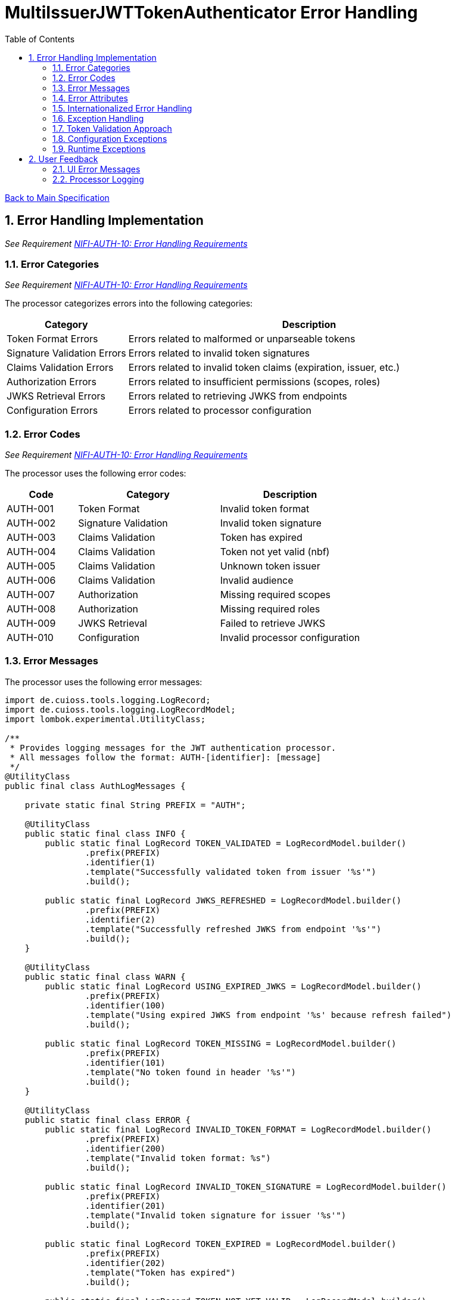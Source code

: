 = MultiIssuerJWTTokenAuthenticator Error Handling
:toc:
:toclevels: 3
:toc-title: Table of Contents
:sectnums:

link:../specification.adoc[Back to Main Specification]

== Error Handling Implementation
_See Requirement link:../requirements.adoc#NIFI-AUTH-10[NIFI-AUTH-10: Error Handling Requirements]_

=== Error Categories
_See Requirement link:../requirements.adoc#NIFI-AUTH-10[NIFI-AUTH-10: Error Handling Requirements]_

The processor categorizes errors into the following categories:

[cols="1,3"]
|===
|Category |Description

|Token Format Errors
|Errors related to malformed or unparseable tokens

|Signature Validation Errors
|Errors related to invalid token signatures

|Claims Validation Errors
|Errors related to invalid token claims (expiration, issuer, etc.)

|Authorization Errors
|Errors related to insufficient permissions (scopes, roles)

|JWKS Retrieval Errors
|Errors related to retrieving JWKS from endpoints

|Configuration Errors
|Errors related to processor configuration
|===

=== Error Codes
_See Requirement link:../requirements.adoc#NIFI-AUTH-10[NIFI-AUTH-10: Error Handling Requirements]_

The processor uses the following error codes:

[cols="1,2,2"]
|===
|Code |Category |Description

|AUTH-001
|Token Format
|Invalid token format

|AUTH-002
|Signature Validation
|Invalid token signature

|AUTH-003
|Claims Validation
|Token has expired

|AUTH-004
|Claims Validation
|Token not yet valid (nbf)

|AUTH-005
|Claims Validation
|Unknown token issuer

|AUTH-006
|Claims Validation
|Invalid audience

|AUTH-007
|Authorization
|Missing required scopes

|AUTH-008
|Authorization
|Missing required roles

|AUTH-009
|JWKS Retrieval
|Failed to retrieve JWKS

|AUTH-010
|Configuration
|Invalid processor configuration
|===

=== Error Messages
The processor uses the following error messages:

[source,java]
----
import de.cuioss.tools.logging.LogRecord;
import de.cuioss.tools.logging.LogRecordModel;
import lombok.experimental.UtilityClass;

/**
 * Provides logging messages for the JWT authentication processor.
 * All messages follow the format: AUTH-[identifier]: [message]
 */
@UtilityClass
public final class AuthLogMessages {
    
    private static final String PREFIX = "AUTH";
    
    @UtilityClass
    public static final class INFO {
        public static final LogRecord TOKEN_VALIDATED = LogRecordModel.builder()
                .prefix(PREFIX)
                .identifier(1)
                .template("Successfully validated token from issuer '%s'")
                .build();
                
        public static final LogRecord JWKS_REFRESHED = LogRecordModel.builder()
                .prefix(PREFIX)
                .identifier(2)
                .template("Successfully refreshed JWKS from endpoint '%s'")
                .build();
    }
    
    @UtilityClass
    public static final class WARN {
        public static final LogRecord USING_EXPIRED_JWKS = LogRecordModel.builder()
                .prefix(PREFIX)
                .identifier(100)
                .template("Using expired JWKS from endpoint '%s' because refresh failed")
                .build();
                
        public static final LogRecord TOKEN_MISSING = LogRecordModel.builder()
                .prefix(PREFIX)
                .identifier(101)
                .template("No token found in header '%s'")
                .build();
    }
    
    @UtilityClass
    public static final class ERROR {
        public static final LogRecord INVALID_TOKEN_FORMAT = LogRecordModel.builder()
                .prefix(PREFIX)
                .identifier(200)
                .template("Invalid token format: %s")
                .build();
                
        public static final LogRecord INVALID_TOKEN_SIGNATURE = LogRecordModel.builder()
                .prefix(PREFIX)
                .identifier(201)
                .template("Invalid token signature for issuer '%s'")
                .build();
                
        public static final LogRecord TOKEN_EXPIRED = LogRecordModel.builder()
                .prefix(PREFIX)
                .identifier(202)
                .template("Token has expired")
                .build();
                
        public static final LogRecord TOKEN_NOT_YET_VALID = LogRecordModel.builder()
                .prefix(PREFIX)
                .identifier(203)
                .template("Token not yet valid")
                .build();
                
        public static final LogRecord UNKNOWN_ISSUER = LogRecordModel.builder()
                .prefix(PREFIX)
                .identifier(204)
                .template("Unknown token issuer: %s")
                .build();
                
        public static final LogRecord INVALID_AUDIENCE = LogRecordModel.builder()
                .prefix(PREFIX)
                .identifier(205)
                .template("Token audience does not match required audience")
                .build();
                
        public static final LogRecord MISSING_REQUIRED_SCOPES = LogRecordModel.builder()
                .prefix(PREFIX)
                .identifier(206)
                .template("Token missing required scopes: %s")
                .build();
                
        public static final LogRecord MISSING_REQUIRED_ROLES = LogRecordModel.builder()
                .prefix(PREFIX)
                .identifier(207)
                .template("Token missing required roles: %s")
                .build();
                
        public static final LogRecord JWKS_RETRIEVAL_FAILED = LogRecordModel.builder()
                .prefix(PREFIX)
                .identifier(208)
                .template("Failed to retrieve JWKS from endpoint '%s': %s")
                .build();
                
        public static final LogRecord INVALID_CONFIGURATION = LogRecordModel.builder()
                .prefix(PREFIX)
                .identifier(209)
                .template("Invalid processor configuration: %s")
                .build();
    }
}
----

=== Error Attributes
_See Requirement link:../requirements.adoc#NIFI-AUTH-6.2[NIFI-AUTH-6.2: Failure Path]_

When a token validation fails, the processor adds the following attributes to the flow file:

[cols="1,2"]
|===
|Attribute |Description

|jwt.error.code
|Error code for the failure

|jwt.error.reason
|Internationalized error message

|jwt.error.category
|Category of the error
|===

=== Internationalized Error Handling
_See Requirement link:../requirements.adoc#NIFI-AUTH-17[NIFI-AUTH-17: Internationalization Support]_

The processor implements internationalized error messages:

[source,java]
----
// Load resource bundle
private static final ResourceBundle MESSAGES = ResourceBundle.getBundle(
    "de.cuioss.nifi.processors.auth.messages.Messages",
    Locale.getDefault());

// Error enum with message keys
public enum ERROR {
    TOKEN_EXPIRED("error.token.expired"),
    UNKNOWN_ISSUER("error.unknown.issuer"),
    JWKS_RETRIEVAL_FAILED("error.jwks.retrieval.failed"),
    INVALID_CONFIGURATION("error.invalid.configuration"),
    TOKEN_FORMAT("error.token.format"),
    SIGNATURE_VALIDATION("error.signature.validation"),
    CLAIMS_VALIDATION("error.claims.validation"),
    AUTHORIZATION("error.authorization");
    
    private final String messageKey;
    
    ERROR(String messageKey) {
        this.messageKey = messageKey;
    }
    
    public String format(Object... args) {
        return MessageFormat.format(MESSAGES.getString(messageKey), args);
    }
}

private void addErrorAttributes(FlowFile flowFile, String errorCode, ERROR error, Object... args) {
    Map<String, String> attributes = new HashMap<>();
    
    // Get localized error message
    String errorMessage = error.format(args);
    
    // Add error information
    attributes.put("jwt.error.code", errorCode);
    attributes.put("jwt.error.reason", errorMessage);
    
    // Determine error category
    String category = determineErrorCategory(errorCode);
    attributes.put("jwt.error.category", category);
    
    // Update flowfile with attributes
    flowFile = session.putAllAttributes(flowFile, attributes);
}
----

=== Exception Handling

=== Token Validation Approach
_See Requirement link:../requirements.adoc#NIFI-AUTH-3[NIFI-AUTH-3: Token Validation Requirements]_

The processor handles token validation using TokenFactory from cui-portal-core. For detailed implementation, see link:token-validation.adoc[Token Validation Specification].

[source,java]
----
@Override
public void onTrigger(final ProcessContext context, final ProcessSession session) {
    FlowFile flowFile = session.get();
    if (flowFile == null) {
        return;
    }
    
    try {
        // Get token from header
        String tokenHeader = context.getProperty(TOKEN_HEADER).getValue();
        String token = getTokenFromFlowFile(flowFile, tokenHeader);
        
        if (token == null) {
            // Handle missing token
            LOGGER.warn(AuthLogMessages.WARN.TOKEN_MISSING.format(tokenHeader));
            addErrorAttributes(flowFile, "AUTH-001", AuthLogMessages.ERROR.INVALID_TOKEN_FORMAT);
            session.transfer(flowFile, AUTHENTICATION_FAILED);
            return;
        }
        
        // Get the token parser from configuration
        JwksAwareTokenParser tokenParser = getConfiguredTokenParser(context);
        
        // Create TokenFactory and validate token
        TokenFactory tokenFactory = TokenFactory.of(tokenParser);
        Optional<ParsedAccessToken> accessToken = tokenFactory.createAccessToken(token);
        
        if (accessToken.isEmpty()) {
            // Token validation failed
            addErrorAttributes(flowFile, "AUTH-002", AuthLogMessages.ERROR.INVALID_TOKEN_FORMAT);
            session.transfer(flowFile, AUTHENTICATION_FAILED);
            return;
        }
        
        // Token is valid, extract claims and add to flow file
        ParsedAccessToken parsedToken = accessToken.get();
        Map<String, String> claims = extractClaims(parsedToken);
        flowFile = session.putAllAttributes(flowFile, claims);
        
        // Transfer to success relationship
        session.transfer(flowFile, AUTHENTICATION_SUCCESS);
        
    } catch (Exception e) {
        // Handle unexpected exceptions
        LOGGER.error(e, "Unexpected error during token validation: %s", e.getMessage());
        addErrorAttributes(flowFile, "AUTH-010", AuthLogMessages.ERROR.INVALID_CONFIGURATION);
        session.transfer(flowFile, AUTHENTICATION_FAILED);
    }
}

/**
 * Creates a JwksAwareTokenParser from the processor configuration.
 */
private JwksAwareTokenParser getConfiguredTokenParser(ProcessContext context) {
    // Get dynamic properties for issuers
    Map<String, String> dynamicProperties = getDynamicProperties(context);
    
    // For each issuer, create a token parser
    for (Map.Entry<String, String> entry : dynamicProperties.entrySet()) {
        String issuerName = entry.getKey();
        String jwksUrl = entry.getValue();
        
        // Create and return the token parser for this issuer
        return JwksAwareTokenParser.builder()
            .jwksIssuer(issuerName)
            .jwksEndpoint(jwksUrl)
            .jwksRefreshIntervall(getRefreshInterval(context))
            .build();
    }
    
    throw new IllegalStateException("No token issuers configured");
}

/**
 * Gets the refresh interval from the processor configuration.
 */
private int getRefreshInterval(ProcessContext context) {
    return context.getProperty(JWKS_REFRESH_INTERVAL)
        .asTimePeriod(TimeUnit.SECONDS)
        .intValue();
}
----

=== Configuration Exceptions
_See Requirement link:../requirements.adoc#NIFI-AUTH-7[NIFI-AUTH-7: Configuration Requirements]_

The processor handles configuration exceptions during onTrigger and onScheduled:

[source,java]
----
@Override
public void onScheduled(final ProcessContext context) {
    try {
        // Initialize the processor
        initialize(context);
    } catch (Exception e) {
        LOGGER.error(e, ERROR.INVALID_CONFIGURATION.format(e.getMessage()));
        throw new ProcessException("Failed to initialize processor: " + e.getMessage(), e);
    }
}

private void initialize(ProcessContext context) throws ConfigurationException {
    try {
        // Get configuration properties
        String tokenHeader = context.getProperty(TOKEN_HEADER).getValue();
        long refreshInterval = context.getProperty(JWKS_REFRESH_INTERVAL).asTimePeriod(TimeUnit.MILLISECONDS);
        
        // Initialize JWKS client and cache
        jwksClient = new JwksClient();
        jwksCache = new JwksCache(jwksClient, refreshInterval);
        
        // Configure issuers from dynamic properties
        configureIssuers(context);
    } catch (Exception e) {
        throw new ConfigurationException("Failed to initialize processor: " + e.getMessage(), e);
    }
}

private void configureIssuers(ProcessContext context) throws ConfigurationException {
    // Clear existing issuers
    issuers.clear();
    
    // Get dynamic properties
    Map<PropertyDescriptor, String> dynamicProperties = context.getProperties();
    
    // Process each dynamic property
    for (Map.Entry<PropertyDescriptor, String> entry : dynamicProperties.entrySet()) {
        PropertyDescriptor descriptor = entry.getKey();
        String value = entry.getValue();
        
        // Skip static properties
        if (!descriptor.isDynamic()) {
            continue;
        }
        
        // Process issuer configuration
        String issuerName = descriptor.getName();
        String issuerConfig = value.trim();
        
        try {
            if (issuerConfig.startsWith("http")) {
                // JWKS URL
                jwksCache.registerIssuer(issuerName, issuerConfig);
                issuers.add(issuerName);
            } else if (issuerConfig.startsWith("-----BEGIN")) {
                // PEM-encoded public key
                // Implementation for PEM keys
                issuers.add(issuerName);
            } else {
                throw new ConfigurationException("Invalid issuer configuration for " + issuerName + 
                                                ": must be a URL or PEM-encoded public key");
            }
        } catch (Exception e) {
            throw new ConfigurationException("Failed to configure issuer " + issuerName + ": " + e.getMessage(), e);
        }
    }
    
    // Ensure at least one issuer is configured
    if (issuers.isEmpty()) {
        throw new ConfigurationException("No issuers configured. At least one issuer must be configured.");
    }
}
----

=== Runtime Exceptions
_See Requirement link:../requirements.adoc#NIFI-AUTH-10[NIFI-AUTH-10: Error Handling Requirements]_

The processor handles runtime exceptions during token validation:

[source,java]
----
@Override
public void onTrigger(final ProcessContext context, final ProcessSession session) throws ProcessException {
    FlowFile flowFile = session.get();
    if (flowFile == null) {
        return;
    }
    
    try {
        // Process the flow file
        processFlowFile(flowFile, context, session);
    } catch (Exception e) {
        // Log the error
        LOGGER.error(e, "Unexpected error processing flow file: %s", e.getMessage());
        
        // Add error attributes
        Map<String, String> attributes = new HashMap<>();
        attributes.put("jwt.error.reason", "Unexpected error: " + e.getMessage());
        attributes.put("jwt.error.code", "AUTH-999");
        attributes.put("jwt.error.category", "RUNTIME_ERROR");
        flowFile = session.putAllAttributes(flowFile, attributes);
        
        // Route to failure relationship
        session.transfer(flowFile, AUTHENTICATION_FAILED);
    }
}
----

== User Feedback

=== UI Error Messages
The processor provides clear error messages in the UI for configuration issues:

[source,java]
----
@Override
protected Collection<ValidationResult> customValidate(ValidationContext validationContext) {
    final List<ValidationResult> results = new ArrayList<>();
    
    // Ensure at least one issuer is configured
    if (validationContext.getProperties().keySet().stream()
            .noneMatch(PropertyDescriptor::isDynamic)) {
        results.add(new ValidationResult.Builder()
            .subject("Issuers")
            .valid(false)
            .explanation("At least one issuer must be configured")
            .build());
    }
    
    // Validate each issuer configuration
    for (PropertyDescriptor descriptor : validationContext.getProperties().keySet()) {
        if (descriptor.isDynamic()) {
            String value = validationContext.getProperty(descriptor).getValue();
            
            if (!value.startsWith("http") && !value.startsWith("-----BEGIN")) {
                results.add(new ValidationResult.Builder()
                    .subject(descriptor.getDisplayName())
                    .valid(false)
                    .explanation("Issuer configuration must be a URL or PEM-encoded public key")
                    .build());
            }
        }
    }
    
    return results;
}
----

=== Processor Logging
The processor implements comprehensive logging for all operations:

[source,java]
----
// Successful token validation
LOGGER.info(INFO.TOKEN_VALIDATED.format(issuer));

// JWKS refresh
LOGGER.info(INFO.JWKS_REFRESHED.format(jwksUrl));

// Using expired JWKS
LOGGER.warn(WARN.USING_EXPIRED_JWKS.format(jwksUrl));

// Missing token
LOGGER.warn(WARN.TOKEN_MISSING.format(headerName));

// Invalid token format
LOGGER.error(ERROR.INVALID_TOKEN_FORMAT.format(e.getMessage()));

// Invalid token signature
LOGGER.error(ERROR.INVALID_TOKEN_SIGNATURE.format(issuer));

// Token expired
LOGGER.error(ERROR.TOKEN_EXPIRED.format());

// Unknown issuer
LOGGER.error(ERROR.UNKNOWN_ISSUER.format(issuer));

// JWKS retrieval failed
LOGGER.error(e, ERROR.JWKS_RETRIEVAL_FAILED.format(jwksUrl, e.getMessage()));

// Invalid configuration
LOGGER.error(ERROR.INVALID_CONFIGURATION.format(e.getMessage()));
----
